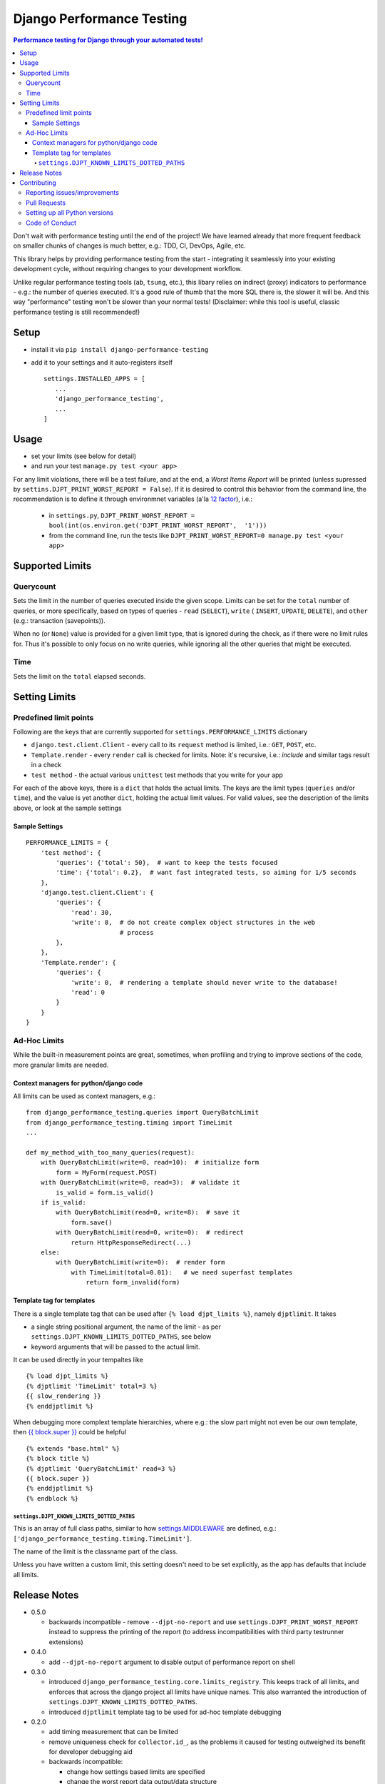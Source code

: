 ==========================
Django Performance Testing
==========================

.. image:: https://travis-ci.org/PaesslerAG/django-performance-testing.svg?branch=master
        :target: https://travis-ci.org/PaesslerAG/django-performance-testing

.. contents:: Performance testing for Django through your automated tests!

Don't wait with performance testing until the end of the project! We have learned
already that more frequent feedback on smaller chunks of changes is much better,
e.g.: TDD, CI, DevOps, Agile, etc.

This library helps by providing performance testing from the start -
integrating it seamlessly into your existing development cycle, without
requiring changes to your development workflow.

Unlike regular performance testing tools (``ab``, ``tsung``, etc.), this
libary relies on indirect (proxy) indicators to performance - e.g.: the number
of queries executed. It's a good rule of thumb that the more SQL there is, the
slower it will be. And this way "performance" testing won't be slower than your
normal tests! (Disclaimer: while this tool is useful, classic performance
testing is still recommended!)


Setup
=====

* install it via ``pip install django-performance-testing``
* add it to your settings and it auto-registers itself
  ::

      settings.INSTALLED_APPS = [
         ...
         'django_performance_testing',
         ...
      ]

Usage
=====

* set your limits (see below for detail)
* and run your test ``manage.py test <your app>``

For any limit violations, there will be a test failure, and at the end, a
`Worst Items Report` will be printed (unless supressed by
``settins.DJPT_PRINT_WORST_REPORT = False``). If it is desired to control
this behavior from the command line, the recommendation is to define it
through environmnet variables (a'la
`12 factor <https://12factor.net/config>`_), i.e.:

 * in ``settings.py``, ``DJPT_PRINT_WORST_REPORT = bool(int(os.environ.get('DJPT_PRINT_WORST_REPORT',  '1')))``
 * from the command line, run the tests like
   ``DJPT_PRINT_WORST_REPORT=0 manage.py test <your app>``


Supported Limits
================

Querycount
----------

Sets the limit in the number of queries executed inside the given scope.
Limits can be set for the ``total`` number of queries, or more specifically,
based on types of queries - ``read`` (``SELECT``), ``write`` (
``INSERT``, ``UPDATE``, ``DELETE``), and ``other`` (e.g.:
transaction (savepoints)).

When no (or ``None``) value is provided for a given limit type, that is 
ignored during the check, as if there were no limit rules for. Thus it's 
possible to only focus on no write queries, while ignoring all the other queries
that might be executed.

Time
----

Sets the limit on the ``total`` elapsed seconds.

Setting Limits
==============

Predefined limit points
-----------------------

Following are the keys that are currently supported for
``settings.PERFORMANCE_LIMITS`` dictionary

* ``django.test.client.Client`` - every call to its ``request`` method
  is limited, i.e.: ``GET``, ``POST``, etc.
* ``Template.render`` - every ``render`` call is checked for limits.
  Note: it's   recursive, i.e.: `include` and similar tags result in a check
* ``test method`` - the actual various ``unittest`` test methods that
  you write for your app

For each of the above keys, there is a ``dict`` that holds the actual limits.
The keys are the limit types (``queries`` and/or ``time``), and the value is
yet another ``dict``, holding the actual limit values. For valid values, see
the description of the limits above, or look at the sample settings

Sample Settings
~~~~~~~~~~~~~~~

::

    PERFORMANCE_LIMITS = {
        'test method': {
            'queries': {'total': 50},  # want to keep the tests focused
            'time': {'total': 0.2},  # want fast integrated tests, so aiming for 1/5 seconds
        },
        'django.test.client.Client': {
            'queries': {
                'read': 30,
                'write': 8,  # do not create complex object structures in the web
                             # process
            },
        },
        'Template.render': {
            'queries': {
                'write': 0,  # rendering a template should never write to the database!
                'read': 0
            }
        }
    }

Ad-Hoc Limits
-------------

While the built-in measurement points are great, sometimes, when profiling
and trying to improve sections of the code, more granular limits are needed.

Context managers for python/django code
~~~~~~~~~~~~~~~~~~~~~~~~~~~~~~~~~~~~~~~
All limits can be used as context managers, e.g.:


::

    from django_performance_testing.queries import QueryBatchLimit
    from django_performance_testing.timing import TimeLimit
    ...
    
    def my_method_with_too_many_queries(request):
        with QueryBatchLimit(write=0, read=10):  # initialize form
            form = MyForm(request.POST)
        with QueryBatchLimit(write=0, read=3):  # validate it
            is_valid = form.is_valid()
        if is_valid:
            with QueryBatchLimit(read=0, write=8):  # save it
                form.save()
            with QueryBatchLimit(read=0, write=0):  # redirect
                return HttpResponseRedirect(...)
        else:
            with QueryBatchLimit(write=0):  # render form
                with TimeLimit(total=0.01):   # we need superfast templates
                    return form_invalid(form)

Template tag for templates
~~~~~~~~~~~~~~~~~~~~~~~~~~

There is a single template tag that can be used after ``{% load djpt_limits %}``,
namely ``djptlimit``. It takes

* a single string positional argument, the name of the limit - as per
  ``settings.DJPT_KNOWN_LIMITS_DOTTED_PATHS``, see below
* keyword arguments that will be passed to the actual limit.

It can be used directly in your tempaltes like

::

    {% load djpt_limits %}
    {% djptlimit 'TimeLimit' total=3 %}
    {{ slow_rendering }}
    {% enddjptlimit %}

When debugging more complext template hierarchies, where e.g.: the slow part
might not even be our own template, then
`{{ block.super }} <https://docs.djangoproject.com/en/1.10/ref/templates/language/>`_
could be helpful

::

    {% extends "base.html" %}
    {% block title %}
    {% djptlimit 'QueryBatchLimit' read=3 %}
    {{ block.super }}
    {% enddjptlimit %}
    {% endblock %}

``settings.DJPT_KNOWN_LIMITS_DOTTED_PATHS``
...........................................

This is an array of full class paths, similar to how
`settings.MIDDLEWARE <https://docs.djangoproject.com/en/1.10/topics/http/middleware/#activating-middleware>`_
are defined, e.g.: ``['django_performance_testing.timing.TimeLimit']``.

The name of the limit is the classname part of the class.

Unless you have written a custom limit, this setting doesn't need to be set explicitly,
as the app has defaults that include all limits.

Release Notes
=============

* 0.5.0

  * backwards incompatible - remove ``--djpt-no-report`` and use
    ``settings.DJPT_PRINT_WORST_REPORT`` instead to suppress the printing of the report
    (to address incompatibilities with third party testrunner extensions)

* 0.4.0

  * add ``--djpt-no-report`` argument to disable output of performance report on shell

* 0.3.0

  * introduced ``django_performance_testing.core.limits_registry``. This keeps
    track of all limits, and enforces that across the django project all limits
    have unique names. This also warranted the introduction of
    ``settings.DJPT_KNOWN_LIMITS_DOTTED_PATHS``.
  * introduced ``djptlimit`` template tag to be used for ad-hoc template
    debugging

* 0.2.0

  * add timing measurement that can be limited
  * remove uniqueness check for ``collector.id_``, as the problems it caused
    for testing outweighed its benefit for developer debugging aid
  * backwards incompatible:

    * change how settings based limits are specified
    * change the worst report data output/data structure

* 0.1.1 - bugfix release

  * bugfix: attributes set by on test methods (e.g.: ``@unittest.skip``)
    are now recognizable again and not lost due to the library's patching

* 0.1.0 - initial release

  * supports Django 1.8, 1.9, 1.10 on python 2.7, 3.3, 3.4, and 3.5
  * query counts are reported and can be limited, by categories -
    ``read``, ``write``, ``other``, and ``total`` 
  * support ad-hoc limits by using it as a context manager
  * predefined limits support:

    * ``django.test.client.Client`` - all calls to its request method
    * actual ``unittest`` ``test_<foo>`` methods
    * ``Template.render``

.. contributing start

Contributing
============

As an open source project, we welcome contributions.

The code lives on `github <https://github.com/PaesslerAG/django-performance-testing>`_.

Reporting issues/improvements
-----------------------------

Please open an `issue on github <https://github.com/PaesslerAG/django-performance-testing/issues/>`_
or provide a `pull request <https://github.com/PaesslerAG/django-performance-testing/pulls/>`_
whether for code or for the documentation.

For non-trivial changes, we kindly ask you to open an issue, as it might be rejected.
However, if the diff of a pull request better illustrates the point, feel free to make
it a pull request anyway.

Pull Requests
-------------

* for code changes

  * it must have tests covering the change. You might be asked to cover missing scenarios
  * the latest ``flake8`` will be run and shouldn't produce any warning
  * if the change is significant enough, documentation has to be provided

Setting up all Python versions
------------------------------

::

    sudo apt-get -y install software-properties-common
    sudo add-apt-repository ppa:fkrull/deadsnakes
    sudo apt-get update
    for version in 3.3 3.5; do
      py=python$version
      sudo apt-get -y install ${py} ${py}-dev
    done

Code of Conduct
---------------

As it is a Django extension, it follows
`Django's own Code of Conduct <https://www.djangoproject.com/conduct/>`_.
As there is no mailing list yet, please just email one of the main authors
(see ``setup.py`` file or `github contributors`_)


.. contributing end


.. _github contributors: https://github.com/PaesslerAG/django-performance-testing/graphs/contributors
